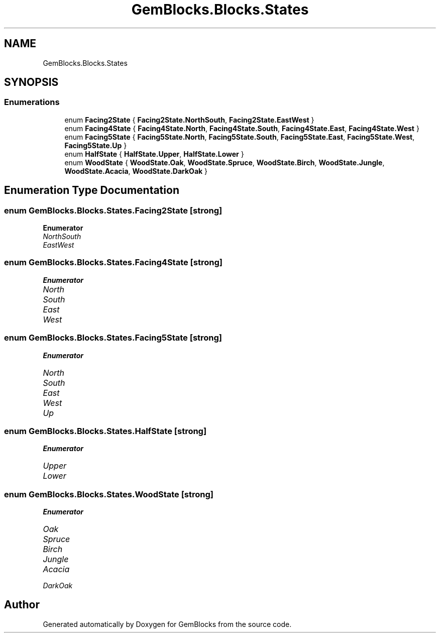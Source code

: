 .TH "GemBlocks.Blocks.States" 3 "Thu Dec 19 2019" "GemBlocks" \" -*- nroff -*-
.ad l
.nh
.SH NAME
GemBlocks.Blocks.States
.SH SYNOPSIS
.br
.PP
.SS "Enumerations"

.in +1c
.ti -1c
.RI "enum \fBFacing2State\fP { \fBFacing2State\&.NorthSouth\fP, \fBFacing2State\&.EastWest\fP }"
.br
.ti -1c
.RI "enum \fBFacing4State\fP { \fBFacing4State\&.North\fP, \fBFacing4State\&.South\fP, \fBFacing4State\&.East\fP, \fBFacing4State\&.West\fP }"
.br
.ti -1c
.RI "enum \fBFacing5State\fP { \fBFacing5State\&.North\fP, \fBFacing5State\&.South\fP, \fBFacing5State\&.East\fP, \fBFacing5State\&.West\fP, \fBFacing5State\&.Up\fP }"
.br
.ti -1c
.RI "enum \fBHalfState\fP { \fBHalfState\&.Upper\fP, \fBHalfState\&.Lower\fP }"
.br
.ti -1c
.RI "enum \fBWoodState\fP { \fBWoodState\&.Oak\fP, \fBWoodState\&.Spruce\fP, \fBWoodState\&.Birch\fP, \fBWoodState\&.Jungle\fP, \fBWoodState\&.Acacia\fP, \fBWoodState\&.DarkOak\fP }"
.br
.in -1c
.SH "Enumeration Type Documentation"
.PP 
.SS "enum \fBGemBlocks\&.Blocks\&.States\&.Facing2State\fP\fC [strong]\fP"

.PP
\fBEnumerator\fP
.in +1c
.TP
\fB\fINorthSouth \fP\fP
.TP
\fB\fIEastWest \fP\fP
.SS "enum \fBGemBlocks\&.Blocks\&.States\&.Facing4State\fP\fC [strong]\fP"

.PP
\fBEnumerator\fP
.in +1c
.TP
\fB\fINorth \fP\fP
.TP
\fB\fISouth \fP\fP
.TP
\fB\fIEast \fP\fP
.TP
\fB\fIWest \fP\fP
.SS "enum \fBGemBlocks\&.Blocks\&.States\&.Facing5State\fP\fC [strong]\fP"

.PP
\fBEnumerator\fP
.in +1c
.TP
\fB\fINorth \fP\fP
.TP
\fB\fISouth \fP\fP
.TP
\fB\fIEast \fP\fP
.TP
\fB\fIWest \fP\fP
.TP
\fB\fIUp \fP\fP
.SS "enum \fBGemBlocks\&.Blocks\&.States\&.HalfState\fP\fC [strong]\fP"

.PP
\fBEnumerator\fP
.in +1c
.TP
\fB\fIUpper \fP\fP
.TP
\fB\fILower \fP\fP
.SS "enum \fBGemBlocks\&.Blocks\&.States\&.WoodState\fP\fC [strong]\fP"

.PP
\fBEnumerator\fP
.in +1c
.TP
\fB\fIOak \fP\fP
.TP
\fB\fISpruce \fP\fP
.TP
\fB\fIBirch \fP\fP
.TP
\fB\fIJungle \fP\fP
.TP
\fB\fIAcacia \fP\fP
.TP
\fB\fIDarkOak \fP\fP
.SH "Author"
.PP 
Generated automatically by Doxygen for GemBlocks from the source code\&.
